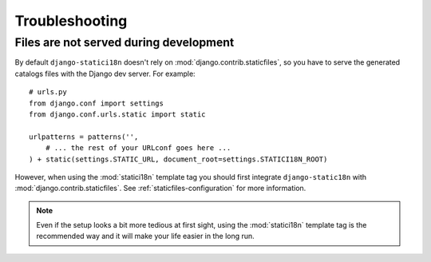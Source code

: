 Troubleshooting
===============

Files are not served during development
---------------------------------------

By default ``django-statici18n`` doesn't rely on
:mod:`django.contrib.staticfiles`, so you have to serve the generated catalogs
files with the Django dev server. For example::

    # urls.py
    from django.conf import settings
    from django.conf.urls.static import static

    urlpatterns = patterns('',
        # ... the rest of your URLconf goes here ...
    ) + static(settings.STATIC_URL, document_root=settings.STATICI18N_ROOT)

However, when using the :mod:`statici18n` template tag you should first
integrate ``django-static18n`` with :mod:`django.contrib.staticfiles`. See
:ref:`staticfiles-configuration` for more information.

.. note::

    Even if the setup looks a bit more tedious at first sight, using the
    :mod:`statici18n` template tag is the recommended way and it will make
    your life easier in the long run.
